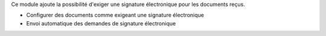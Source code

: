 Ce module ajoute la possibilité d'exiger une signature électronique pour les documents reçus.

- Configurer des documents comme exigeant une signature électronique
- Envoi automatique des demandes de signature électronique
